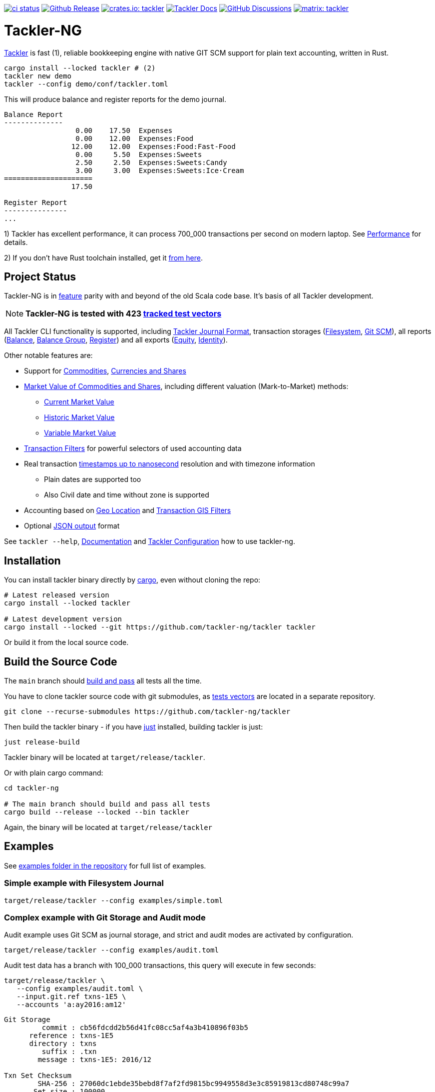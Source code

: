 image:https://github.com/tackler-ng/tackler/actions/workflows/ci.yml/badge.svg["ci status", link="https://github.com/tackler-ng/tackler/actions"]
image:https://img.shields.io/github/v/release/tackler-ng/tackler?include_prereleases&color=%230868da["Github Release", link="https://github.com/tackler-ng/tackler/releases"]
image:https://tackler.e257.fi/img/badge-crates.svg["crates.io: tackler", link="https://crates.io/crates/tackler"]
image:https://img.shields.io/badge/tackler-documentation-%23ffcb00["Tackler Docs", link="https://tackler.e257.fi/docs"]
image:https://img.shields.io/github/discussions/tackler-ng/tackler["GitHub Discussions", link="https://github.com/tackler-ng/tackler/discussions"]
image:https://tackler.e257.fi/img/badge-matrix.svg["matrix: tackler", link="https://matrix.to/#/#tackler:matrix.org"]

= Tackler-NG

link:https://tackler.e257.fi/[Tackler] is fast (1), reliable bookkeeping engine
with native GIT SCM support for plain text accounting, written in Rust.

----
cargo install --locked tackler # (2)
tackler new demo
tackler --config demo/conf/tackler.toml
----
This will produce balance and register reports for the demo journal.

----
Balance Report
--------------
                 0.00    17.50  Expenses
                 0.00    12.00  Expenses:Food
                12.00    12.00  Expenses:Food:Fast-Food
                 0.00     5.50  Expenses:Sweets
                 2.50     2.50  Expenses:Sweets:Candy
                 3.00     3.00  Expenses:Sweets:Ice·Cream
=====================
                17.50

Register Report
---------------
...
----

1) Tackler has excellent performance, it can process 700_000 transactions per second on modern laptop.
See link:https://tackler.e257.fi/docs/performance/[Performance] for details.

2) If you don't have Rust toolchain installed,
get it link:https://www.rust-lang.org/tools/install[from here].


== Project Status

Tackler-NG is in link:https://tackler.e257.fi/features/[feature] parity with
and beyond of the old Scala code base. It's basis of all Tackler development.

[NOTE]
====
*Tackler-NG is tested with 423
link:https://github.com/tackler-ng/tackler-t3db[tracked test vectors]*
====

All Tackler CLI functionality is supported, including
link:https://tackler.e257.fi/docs/journal/format/[Tackler Journal Format],
transaction storages (link:https://tackler.e257.fi/docs/usage/#storage-selector[Filesystem],
link:https://tackler.e257.fi/docs/journal/git-storage/[Git SCM]),
all reports
(link:https://tackler.e257.fi/docs/report-balance/[Balance],
link:https://tackler.e257.fi/docs/report-balance-group/[Balance Group],
link:https://tackler.e257.fi/docs/report-register/[Register])
and all exports
(link:https://tackler.e257.fi/docs/export-equity/[Equity],
link:https://tackler.e257.fi/docs/export-equity/[Identity]).

Other notable features are:

* Support for link:https://tackler.e257.fi/docs/commodities/[Commodities], link:https://tackler.e257.fi/docs/currencies/[Currencies and Shares]

* link:https://tackler.e257.fi/docs/price/[Market Value of Commodities and Shares], including different valuation (Mark-to-Market) methods:
    ** link:https://tackler.e257.fi/docs/price/current-market-value/[Current Market Value]
    ** link:https://tackler.e257.fi/docs/price/historic-market-value/[Historic Market Value]
    ** link:https://tackler.e257.fi/docs/price/variable-market-value/[Variable Market Value]

* link:https://tackler.e257.fi/docs/txn-filters/[Transaction Filters] for powerful selectors of used accounting data
* Real transaction link:https://tackler.e257.fi/docs/journal/format/#timestamps[timestamps up to nanosecond] resolution and with timezone information
** Plain dates are supported too
** Also Civil date and time without zone is supported
* Accounting based on link:https://tackler.e257.fi/docs/gis/txn-geo-location[Geo Location] and link:https://tackler.e257.fi/docs/gis/txn-geo-filters/[Transaction GIS Filters]
* Optional link:https://tackler.e257.fi/docs/output-formats/[JSON output] format

See `tackler --help`, link:https://tackler.e257.fi/docs/[Documentation] and  link:examples/tackler.toml[Tackler Configuration] how to use tackler-ng.

== Installation

You can install tackler binary directly by https://www.rust-lang.org/tools/install[cargo],
even without cloning the repo:

----
# Latest released version
cargo install --locked tackler

# Latest development version
cargo install --locked --git https://github.com/tackler-ng/tackler tackler
----

Or build it from the local source code.

== Build the Source Code

The `main` branch should link:https://github.com/tackler-ng/tackler/actions/workflows/ci.yml[build and pass] 
all tests all the time.

You have to clone tackler source code with git submodules, 
as link:https://github.com/tackler-ng/tackler-tests[tests vectors] are located in a separate repository.

----
git clone --recurse-submodules https://github.com/tackler-ng/tackler
----


Then build the tackler binary - if you have link:https://github.com/casey/just[just] installed,
building tackler is just:

----
just release-build
----

Tackler binary will be located at `target/release/tackler`.

Or with plain cargo command:

----
cd tackler-ng

# The main branch should build and pass all tests
cargo build --release --locked --bin tackler
----

Again, the binary will be located at `target/release/tackler`

== Examples

See link:https://github.com/tackler-ng/tackler/tree/main/examples[examples folder
in the repository] for full list of examples.


=== Simple example with Filesystem Journal

----
target/release/tackler --config examples/simple.toml
----

=== Complex example with Git Storage and Audit mode

Audit example uses Git SCM as journal storage, and strict and audit modes are activated by configuration.

----
target/release/tackler --config examples/audit.toml
----

Audit test data has a branch with 100_000 transactions, this query will execute in few seconds:

----
target/release/tackler \
   --config examples/audit.toml \
   --input.git.ref txns-1E5 \
   --accounts 'a:ay2016:am12'
----

----
Git Storage
         commit : cb56fdcdd2b56d41fc08cc5af4a3b410896f03b5
      reference : txns-1E5
      directory : txns
         suffix : .txn
        message : txns-1E5: 2016/12

Txn Set Checksum
        SHA-256 : 27060dc1ebde35bebd8f7af2fd9815bc9949558d3e3c85919813cd80748c99a7
       Set size : 100000

**********************************************************************************
Account Selector Checksum
        SHA-256 : abbcd1800caab82df857441d734b728ca18850f08f9a1c96602ee740b970cae0


Balance Report
--------------
              -133433.00   -133433.00  a:ay2016:am12
========================
              -133433.00
##################################################################################
----


See `tackler --help`, link:examples/tackler.toml[Tackler configuration] file, tackler link:https://github.com/tackler-ng/tackler/tree/main/examples[examples] and link:tackler-cli/CRATES.md[Tackler CLI documentation] how to use the rusty version of tackler.

link:docs/devel/readme.adoc[Developer's Guides] have technical information about Tackler-NG. For Tackler user manual, see the link:https://tackler.e257.fi/docs/[Tackler Documentation].

== Credits

Special thanks to the Rust community for the all help and advice,
without forgetting Clippy.
link:https://github.com/GitoxideLabs/gitoxide[Gitoxide]
is one of the key components which made Tackler-NG possible - Thank you!

See link:CREDITS.adoc[CREDITS] for full details.

== Contributing

All contributions are valued and none is too small or insignificant.

See link:CONTRIBUTING.adoc[CONTRIBUTING] for details how you could participate
with Tackler-NG development.

Following people have helped or contributed to the development of Tackler-NG:

link:https://github.com/byron[Byron],
link:https://github.com/zamazan4ik[zamazan4ik],
link:https://github.com/epage/[epage],
link:https://github.com/BurntSushi[BurntSushi] and
link:https://github.com/RagibHasin[RagibHasin]

Thank you!

== Security

If you find a security issue in Tackler-NG, please report it as outlined in
the link:./SECURITY.md[Security Policy].


== License

Tackler-NG is licensed under the link:./LICENSE[Apache License, version 2.0].
